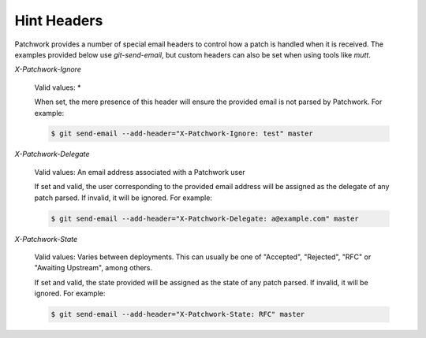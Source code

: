 Hint Headers
============

Patchwork provides a number of special email headers to control how a patch is
handled when it is received. The examples provided below use `git-send-email`,
but custom headers can also be set when using tools like `mutt`.

`X-Patchwork-Ignore`

  Valid values: *

  When set, the mere presence of this header will ensure the provided email is
  not parsed by Patchwork. For example:

  .. code-block:: shell

     $ git send-email --add-header="X-Patchwork-Ignore: test" master

`X-Patchwork-Delegate`

  Valid values: An email address associated with a Patchwork user

  If set and valid, the user corresponding to the provided email address will
  be assigned as the delegate of any patch parsed. If invalid, it will be
  ignored.  For example:

  .. code-block:: shell

     $ git send-email --add-header="X-Patchwork-Delegate: a@example.com" master

`X-Patchwork-State`

  Valid values: Varies between deployments. This can usually be one of
  "Accepted", "Rejected", "RFC" or "Awaiting Upstream", among others.

  If set and valid, the state provided will be assigned as the state of any
  patch parsed. If invalid, it will be ignored. For example:

  .. code-block:: shell

     $ git send-email --add-header="X-Patchwork-State: RFC" master
